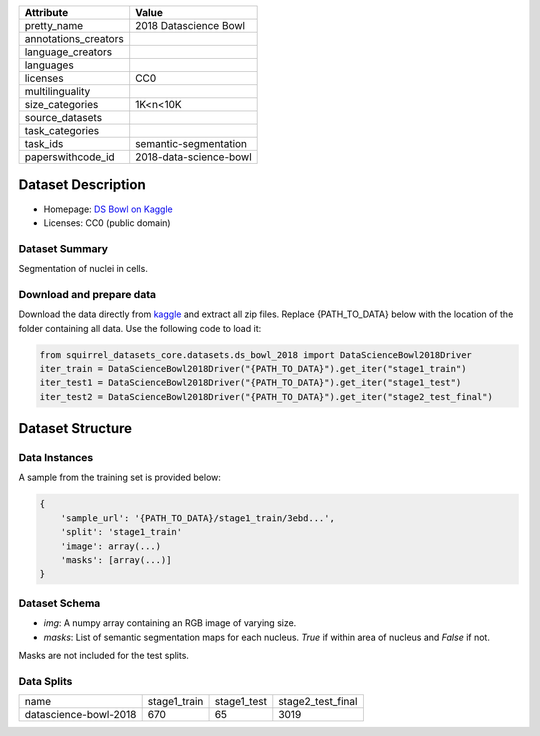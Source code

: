 .. list-table::
    :header-rows: 1
    
    *   - Attribute
        - Value
    *   - pretty_name
        - 2018 Datascience Bowl
    *   - annotations_creators
        -
    *   - language_creators
        -
    *   - languages
        - 
    *   - licenses
        - CC0
    *   - multilinguality
        -
    *   - size_categories
        - 1K<n<10K
    *   - source_datasets
        -
    *   - task_categories
        - 
    *   - task_ids
        - semantic-segmentation
    *   - paperswithcode_id
        - 2018-data-science-bowl
    

Dataset Description
###################

* Homepage: `DS Bowl on Kaggle <https://www.kaggle.com/c/data-science-bowl-2018/data>`_
* Licenses: CC0 (public domain)

Dataset Summary
***************

Segmentation of nuclei in cells.

Download and prepare data
*************************

Download the data directly from `kaggle <https://www.kaggle.com/c/data-science-bowl-2018/data>`_ and extract all zip files. 
Replace {PATH_TO_DATA} below with the location of the folder containing all data. Use the following code to load it:

.. code-block:: python

    from squirrel_datasets_core.datasets.ds_bowl_2018 import DataScienceBowl2018Driver
    iter_train = DataScienceBowl2018Driver("{PATH_TO_DATA}").get_iter("stage1_train")
    iter_test1 = DataScienceBowl2018Driver("{PATH_TO_DATA}").get_iter("stage1_test")
    iter_test2 = DataScienceBowl2018Driver("{PATH_TO_DATA}").get_iter("stage2_test_final")


Dataset Structure
###################

Data Instances
**************

A sample from the training set is provided below:

.. code-block::

    {
        'sample_url': '{PATH_TO_DATA}/stage1_train/3ebd...', 
        'split': 'stage1_train'
        'image': array(...)
        'masks': [array(...)]
    }

Dataset Schema
**************

- `img`: A numpy array containing an RGB image of varying size.
- `masks`: List of semantic segmentation maps for each nucleus. `True` if within area of nucleus and `False` if not.
 
Masks are not included for the test splits.

Data Splits
***********

+---------------------+------------+------------+-----------------+
|   name              |stage1_train|stage1_test |stage2_test_final|
+---------------------+------------+------------+-----------------+
|datascience-bowl-2018|670         |65          |3019             | 
+---------------------+------------+------------+-----------------+
